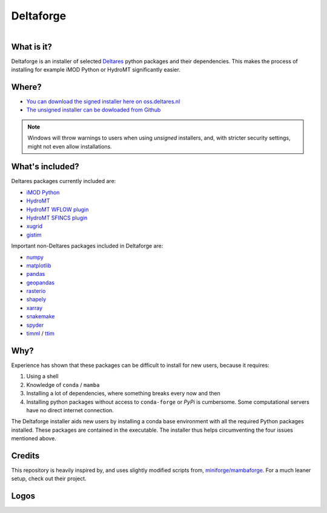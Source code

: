 ##########
Deltaforge
##########

.. figure:: deltaforge/deltaforge_icon.png
   :width: 100px
   :height: 100px
   :scale: 75%
   :align: right


What is it?
-----------

Deltaforge is an installer of selected `Deltares <https://www.deltares.nl/en/>`_
python packages and their dependencies. This makes the process of installing for
example iMOD Python or HydroMT significantly easier.

Where?
------

* `You can download the signed installer here on oss.deltares.nl <https://download.deltares.nl/en/download/imod-viewer/>`_
* `The unsigned installer can be dowloaded from Github <https://github.com/Deltares/deltaforge/releases>`_

.. note::

   Windows will throw warnings to users when using *unsigned* installers, and,
   with stricter security settings, might not even allow installations.


What's included?
----------------

Deltares packages currently included are:

* `iMOD Python <https://deltares.gitlab.io/imod/imod-python>`_
* `HydroMT <https://deltares.github.io/hydromt/latest>`_
* `HydroMT WFLOW plugin <https://deltares.github.io/hydromt_wflow/latest/>`_
* `HydroMT SFINCS plugin <https://deltares.github.io/hydromt_sfincs/latest/>`_
* `xugrid <https://deltares.github.io/xugrid/>`_
* `gistim <https://github.com/Deltares/QGIS-Tim>`_

Important non-Deltares packages included in Deltaforge are:

* `numpy <https://numpy.org/>`_
* `matplotlib <https://matplotlib.org/>`_
* `pandas <https://pandas.pydata.org/>`_
* `geopandas <https://geopandas.org/en/stable/>`_
* `rasterio <https://rasterio.readthedocs.io/en/latest/index.html>`_
* `shapely <https://shapely.readthedocs.io/en/stable/manual.html>`_
* `xarray <https://xarray.dev/>`_
* `snakemake <https://snakemake.readthedocs.io/en/stable/>`_
* `spyder <https://www.spyder-ide.org/>`_
* `timml <https://mbakker7.github.io/timml/docs/builddocs/html/index.html>`_ / `ttim <https://mbakker7.github.io/ttim/docs/builddocs/html/index.html>`_

Why?
----
Experience has shown that these packages can be difficult to install for new
users, because it requires:

1. Using a shell
2. Knowledge of ``conda`` / ``mamba``
3. Installing a lot of dependencies, where something breaks every now and then
4. Installing python packages without access to ``conda-forge`` or `PyPi` is
   cumbersome. Some computational servers have no direct internet connection. 

The Deltaforge installer aids new users by installing a conda base environment
with all the required Python packages installed. These packages are contained in
the executable. The installer thus helps circumventing the four issues mentioned
above.


Credits
-------

This repository is heavily inspired by, and uses slightly modified scripts from,  
`miniforge/mambaforge <https://github.com/conda-forge/miniforge>`_. For a much
leaner setup, check out their project. 


Logos
-----

.. raw:: html

   <br/>
   <a class="reference external image-reference" href="https://www.deltares.nl">
      <img src="docs/_static/deltares.svg" style="height:60px;"/>
      <br/>
      <img src="docs/_static/enabling-delta-life.svg" style="height:60px;"/>
   </a>